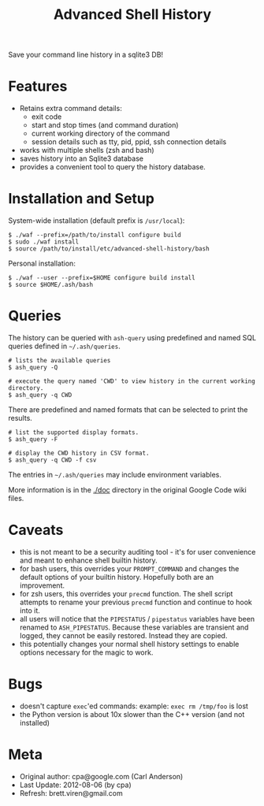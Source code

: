 #+TITLE: Advanced Shell History

Save your command line history in a sqlite3 DB!

* Features

- Retains extra command details:
   - exit code
   - start and stop times (and command duration)
   - current working directory of the command
   - session details such as tty, pid, ppid, ssh connection details
- works with multiple shells (zsh and bash)
- saves history into an Sqlite3 database
- provides a convenient tool to query the history database.

* Installation and Setup

System-wide installation (default prefix is =/usr/local=):

#+BEGIN_EXAMPLE
  $ ./waf --prefix=/path/to/install configure build
  $ sudo ./waf install
  $ source /path/to/install/etc/advanced-shell-history/bash
#+END_EXAMPLE

Personal installation: 

#+BEGIN_EXAMPLE
  $ ./waf --user --prefix=$HOME configure build install
  $ source $HOME/.ash/bash
#+END_EXAMPLE

* Queries 

The history can be queried with =ash-query= using predefined and named SQL queries defined in =~/.ash/queries=.

#+BEGIN_EXAMPLE
  # lists the available queries
  $ ash_query -Q  

  # execute the query named 'CWD' to view history in the current working directory.
  $ ash_query -q CWD  
#+END_EXAMPLE

There are predefined and named formats that can be selected to print the results.

#+BEGIN_EXAMPLE
  # list the supported display formats.
  $ ash_query -F

  # display the CWD history in CSV format.
  $ ash_query -q CWD -f csv
#+END_EXAMPLE

The entries in =~/.ash/queries= may include environment variables.

More information is in the [[./doc]] directory in the original Google Code wiki files.

* Caveats

- this is not meant to be a security auditing tool - it's for user
  convenience and meant to enhance shell builtin history.
- for bash users, this overrides your =PROMPT_COMMAND= and changes the
  default options of your builtin history.  Hopefully both are an
  improvement.
- for zsh users, this overrides your =precmd= function.  The shell
  script attempts to rename your previous =precmd= function and continue
  to hook into it.
- all users will notice that the =PIPESTATUS= / =pipestatus= variables
  have been renamed to =ASH_PIPESTATUS=.  Because these variables are
  transient and logged, they cannot be easily restored.  Instead they
  are copied.
- this potentially changes your normal shell history settings to
  enable options necessary for the magic to work.

* Bugs

- doesn't capture =exec='ed commands: example: =exec rm /tmp/foo= is lost
- the Python version is about 10x slower than the C++ version (and not installed)

* Meta

- Original author: cpa@google.com (Carl Anderson)
- Last Update: 2012-08-06 (by cpa)
- Refresh: brett.viren@gmail.com
